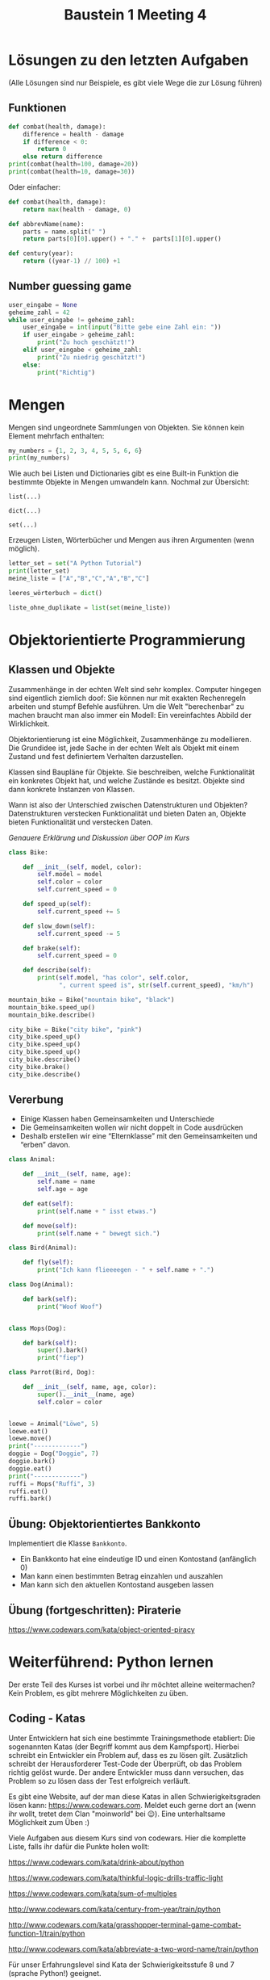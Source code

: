 #+TITLE: Baustein 1 Meeting 4

* Lösungen zu den letzten Aufgaben

(Alle Lösungen sind nur Beispiele, es gibt viele Wege die zur Lösung führen)

** Funktionen
#+BEGIN_SRC python :results output :exports both
def combat(health, damage):
    difference = health - damage
    if difference < 0:
        return 0
    else return difference
print(combat(health=100, damage=20))
print(combat(health=10, damage=30))
#+END_SRC
Oder einfacher:
#+BEGIN_SRC python
def combat(health, damage):
    return max(health - damage, 0)
#+END_SRC
#+BEGIN_SRC python :results output :exports both
def abbrevName(name):
    parts = name.split(" ")
    return parts[0][0].upper() + "." +  parts[1][0].upper()
#+END_SRC
#+BEGIN_SRC python :results output :exports both
def century(year):
    return ((year-1) // 100) +1
#+END_SRC

** Number guessing game
#+BEGIN_SRC python
user_eingabe = None
geheime_zahl = 42
while user_eingabe != geheime_zahl:
    user_eingabe = int(input("Bitte gebe eine Zahl ein: "))
    if user_eingabe > geheime_zahl:
        print("Zu hoch geschätzt!")
    elif user_eingabe < geheime_zahl:
        print("Zu niedrig geschätzt!")
    else:
        print("Richtig")
#+END_SRC

* Mengen
Mengen sind ungeordnete Sammlungen von Objekten. Sie können kein Element mehrfach enthalten:

#+BEGIN_SRC python :results output :exports both
my_numbers = {1, 2, 3, 4, 5, 5, 6, 6}
print(my_numbers)
#+END_SRC

Wie auch bei Listen und Dictionaries gibt es eine Built-in Funktion die bestimmte Objekte in Mengen umwandeln kann. Nochmal zur Übersicht:

~list(...)~

~dict(...)~

~set(...)~

Erzeugen Listen, Wörterbücher und Mengen aus ihren Argumenten (wenn möglich).


#+BEGIN_SRC python :results output :exports both
letter_set = set("A Python Tutorial")
print(letter_set)
meine_liste = ["A","B","C","A","B","C"]

leeres_wörterbuch = dict()

liste_ohne_duplikate = list(set(meine_liste))
#+END_SRC

* Objektorientierte Programmierung

** Klassen und Objekte

Zusammenhänge in der echten Welt sind sehr komplex. Computer hingegen sind eigentlich ziemlich doof: Sie können nur mit exakten Rechenregeln arbeiten und stumpf Befehle ausführen. Um die Welt "berechenbar" zu machen braucht man also immer ein Modell: Ein vereinfachtes Abbild der Wirklichkeit.

Objektorientierung ist eine Möglichkeit, Zusammenhänge zu modellieren. Die Grundidee ist, jede Sache in der echten Welt als Objekt mit einem Zustand und fest definiertem Verhalten darzustellen.

Klassen sind Baupläne für Objekte. Sie beschreiben, welche Funktionalität ein konkretes Objekt hat, und welche Zustände es besitzt. Objekte sind dann konkrete Instanzen von Klassen.

Wann ist also der Unterschied zwischen Datenstrukturen und Objekten? Datenstrukturen verstecken Funktionalität und bieten Daten an, Objekte bieten Funktionalität und verstecken Daten.

/Genauere Erklärung und Diskussion über OOP im Kurs/

#+BEGIN_SRC python :results output :exports both
class Bike:

    def __init__(self, model, color):
        self.model = model
        self.color = color
        self.current_speed = 0

    def speed_up(self):
        self.current_speed += 5

    def slow_down(self):
        self.current_speed -= 5

    def brake(self):
        self.current_speed = 0

    def describe(self):
        print(self.model, "has color", self.color,
              ", current speed is", str(self.current_speed), "km/h")

mountain_bike = Bike("mountain bike", "black")
mountain_bike.speed_up()
mountain_bike.describe()

city_bike = Bike("city bike", "pink")
city_bike.speed_up()
city_bike.speed_up()
city_bike.speed_up()
city_bike.describe()
city_bike.brake()
city_bike.describe()
#+END_SRC

** Vererbung

- Einige Klassen haben Gemeinsamkeiten und Unterschiede
- Die Gemeinsamkeiten wollen wir nicht doppelt in Code ausdrücken
- Deshalb erstellen wir eine “Elternklasse” mit den Gemeinsamkeiten und “erben” davon.

#+BEGIN_SRC python :results output :exports both
class Animal:

    def __init__(self, name, age):
        self.name = name
        self.age = age

    def eat(self):
        print(self.name + " isst etwas.")

    def move(self):
        print(self.name + " bewegt sich.")

class Bird(Animal):

    def fly(self):
        print("Ich kann flieeeegen - " + self.name + ".")

class Dog(Animal):

    def bark(self):
        print("Woof Woof")


class Mops(Dog):

    def bark(self):
        super().bark()
        print("fiep")

class Parrot(Bird, Dog):

    def __init__(self, name, age, color):
        super().__init__(name, age)
        self.color = color


loewe = Animal("Löwe", 5)
loewe.eat()
loewe.move()
print("-------------")
doggie = Dog("Doggie", 7)
doggie.bark()
doggie.eat()
print("-------------")
ruffi = Mops("Ruffi", 3)
ruffi.eat()
ruffi.bark()
#+END_SRC

** Übung: Objektorientiertes Bankkonto

Implementiert die Klasse ~Bankkonto~.

- Ein Bankkonto hat eine eindeutige ID und einen Kontostand (anfänglich 0)
- Man kann einen bestimmten Betrag einzahlen und auszahlen
- Man kann sich den aktuellen Kontostand ausgeben lassen
** Übung (fortgeschritten): Piraterie
https://www.codewars.com/kata/object-oriented-piracy

* Weiterführend: Python lernen
Der erste Teil des Kurses ist vorbei und ihr möchtet alleine weitermachen? Kein Problem, es gibt mehrere Möglichkeiten zu üben.

** Coding - Katas
Unter Entwicklern hat sich eine bestimmte Trainingsmethode etabliert: Die sogenannten Katas (der Begriff kommt aus dem Kampfsport). Hierbei schreibt ein Entwickler ein Problem auf, dass es zu lösen gilt. Zusätzlich schreibt der Herausforderer Test-Code der Überprüft, ob das Problem richtig gelöst wurde. Der andere Entwickler muss dann versuchen, das Problem so zu lösen dass der Test erfolgreich verläuft.

Es gibt eine Website, auf der man diese Katas in allen Schwierigkeitsgraden lösen kann: https://www.codewars.com. Meldet euch gerne dort an (wenn ihr wollt, tretet dem Clan "moinworld" bei 😉). Eine unterhaltsame Möglichkeit zum Üben :)

Viele Aufgaben aus diesem Kurs sind von codewars. Hier die komplette Liste, falls ihr dafür die Punkte holen wollt:

https://www.codewars.com/kata/drink-about/python

https://www.codewars.com/kata/thinkful-logic-drills-traffic-light

https://www.codewars.com/kata/sum-of-multiples

http://www.codewars.com/kata/century-from-year/train/python

http://www.codewars.com/kata/grasshopper-terminal-game-combat-function-1/train/python

http://www.codewars.com/kata/abbreviate-a-two-word-name/train/python

Für unser Erfahrungslevel sind Kata der Schwierigkeitsstufe 8 und 7 (sprache Python!) geeignet.

http://www.codewars.com/kata/search/python?q=&r%5B%5D=-8&r%5B%5D=-7&beta=false

** Online - Kurse

Generell eine gute Resource um selbst zu lernen ist der Kurs von codecadamy: https://www.codecademy.com/learn/learn-python Dort gibt es interaktive Erklärungen zum Stoff und auch Übungsaufgaben die ganz genau erklärt und mit Hinweisen bestückt sind. Aber vorsicht: Dieser Kurs lehrt die Python Version zwei. Ist aber wie bereits erwähnt nicht schlimm, da der Unterschied zwischen Python 2 und 3 nicht groß ist. Es gibt auch einen Kurs für Python3, Kostet aber ziemlich viel (Mitgliedschaft für ~ 20€ /Monat), immerhin gibt es eine kostenlose 7 Tage mitgliedschaft.

Darüber hinaus gibt es noch unzählige Kurse, sogar mobile Apps zum Lernen. Die habe ich natürlich nicht alle ausprobiert, aber generell sind solche Kurse zumindest vom Inhalt in guter Qualität. Das beste ist, etwas zu suchen was einem Spass macht und voran bringt.

** Eigene Projekte

Für die Motivation super: Ein eigenes Projekt ausdenken (nicht zu schwierig!) und einfach kraft Suchmaschine und Entwicklerforen wie stackoverflow.com / moinworld slack umsetzen.
